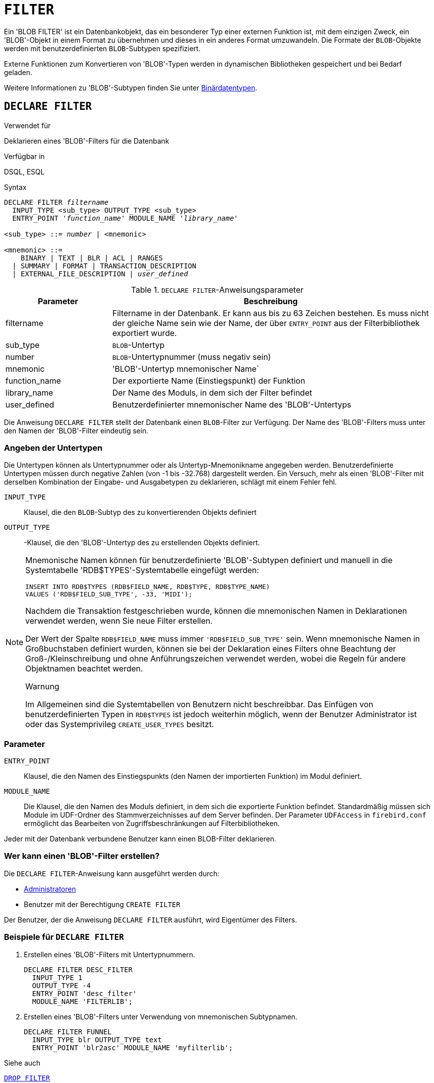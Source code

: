 [[fblangref40-ddl-filter-de]]
= `FILTER`

Ein 'BLOB FILTER' ist ein Datenbankobjekt, das ein besonderer Typ einer externen Funktion ist, mit dem einzigen Zweck, ein 'BLOB'-Objekt in einem Format zu übernehmen und dieses in ein anderes Format umzuwandeln.
Die Formate der `BLOB`-Objekte werden mit benutzerdefinierten `BLOB`-Subtypen spezifiziert.

Externe Funktionen zum Konvertieren von 'BLOB'-Typen werden in dynamischen Bibliotheken gespeichert und bei Bedarf geladen.

Weitere Informationen zu 'BLOB'-Subtypen finden Sie unter <<fblangref40-datatypes-bnrytypes-de,Binärdatentypen>>.

[[fblangref40-ddl-filter-declare-de]]
== `DECLARE FILTER`

.Verwendet für
Deklarieren eines 'BLOB'-Filters für die Datenbank

.Verfügbar in
DSQL, ESQL

.Syntax
[listing,subs=+quotes]
----
DECLARE FILTER _filtername_
  INPUT_TYPE <sub_type> OUTPUT_TYPE <sub_type>
  ENTRY_POINT '_function_name_' MODULE_NAME '_library_name_'

<sub_type> ::= _number_ | <mnemonic>

<mnemonic> ::=
    BINARY | TEXT | BLR | ACL | RANGES
  | SUMMARY | FORMAT | TRANSACTION_DESCRIPTION
  | EXTERNAL_FILE_DESCRIPTION | _user_defined_
----

[[fblangref40-ddl-tbl-declarefiltr-de]]
.`DECLARE FILTER`-Anweisungsparameter
[cols="<1,<3", options="header",stripes="none"]
|===
^| Parameter
^| Beschreibung

|filtername
|Filtername in der Datenbank.
Er kann aus bis zu 63 Zeichen bestehen.
Es muss nicht der gleiche Name sein wie der Name, der über `ENTRY_POINT` aus der Filterbibliothek exportiert wurde.

|sub_type
|`BLOB`-Untertyp

|number
|`BLOB`-Untertypnummer (muss negativ sein)

|mnemonic
|'BLOB'-Untertyp mnemonischer Name`

|function_name
|Der exportierte Name (Einstiegspunkt) der Funktion

|library_name
|Der Name des Moduls, in dem sich der Filter befindet

|user_defined
|Benutzerdefinierter mnemonischer Name des 'BLOB'-Untertyps
|===

Die Anweisung `DECLARE FILTER` stellt der Datenbank einen `BLOB`-Filter zur Verfügung.
Der Name des 'BLOB'-Filters muss unter den Namen der 'BLOB'-Filter eindeutig sein.

[[fblangref40-ddl-filter-subtype-de]]
=== Angeben der Untertypen

Die Untertypen können als Untertypnummer oder als Untertyp-Mnemonikname angegeben werden.
Benutzerdefinierte Untertypen müssen durch negative Zahlen (von -1 bis -32.768) dargestellt werden.
Ein Versuch, mehr als einen 'BLOB'-Filter mit derselben Kombination der Eingabe- und Ausgabetypen zu deklarieren, schlägt mit einem Fehler fehl.

`INPUT_TYPE`::
Klausel, die den `BLOB`-Subtyp des zu konvertierenden Objekts definiert

`OUTPUT_TYPE`::
-Klausel, die den 'BLOB'-Untertyp des zu erstellenden Objekts definiert.

[NOTE]
====
Mnemonische Namen können für benutzerdefinierte 'BLOB'-Subtypen definiert und manuell in die Systemtabelle 'RDB$TYPES'-Systemtabelle eingefügt werden:

[source]
----
INSERT INTO RDB$TYPES (RDB$FIELD_NAME, RDB$TYPE, RDB$TYPE_NAME)
VALUES ('RDB$FIELD_SUB_TYPE', -33, 'MIDI');
----

Nachdem die Transaktion festgeschrieben wurde, können die mnemonischen Namen in Deklarationen verwendet werden, wenn Sie neue Filter erstellen.

Der Wert der Spalte `RDB$FIELD_NAME` muss immer `'RDB$FIELD_SUB_TYPE'` sein.
Wenn mnemonische Namen in Großbuchstaben definiert wurden, können sie bei der Deklaration eines Filters ohne Beachtung der Groß-/Kleinschreibung und ohne Anführungszeichen verwendet werden, wobei die Regeln für andere Objektnamen beachtet werden.

.Warnung
Im Allgemeinen sind die Systemtabellen von Benutzern nicht beschreibbar.
Das Einfügen von benutzerdefinierten Typen in `RDB$TYPES` ist jedoch weiterhin möglich, wenn der Benutzer Administrator ist oder das Systemprivileg `CREATE_USER_TYPES` besitzt.
====

[[fblangref40-ddl-filter-params-de]]
=== Parameter

`ENTRY_POINT`::
Klausel, die den Namen des Einstiegspunkts (den Namen der importierten Funktion) im Modul definiert.

`MODULE_NAME`::
Die Klausel, die den Namen des Moduls definiert, in dem sich die exportierte Funktion befindet.
Standardmäßig müssen sich Module im UDF-Ordner des Stammverzeichnisses auf dem Server befinden.
Der Parameter `UDFAccess` in [path]`firebird.conf` ermöglicht das Bearbeiten von Zugriffsbeschränkungen auf Filterbibliotheken.

Jeder mit der Datenbank verbundene Benutzer kann einen BLOB-Filter deklarieren.

[[fblangref40-ddl-ddl-filter-decl-who-de]]
=== Wer kann einen 'BLOB'-Filter erstellen?

Die `DECLARE FILTER`-Anweisung kann ausgeführt werden durch:

* <<fblangref40-security-administrators-de,Administratoren>>
* Benutzer mit der Berechtigung `CREATE FILTER`

Der Benutzer, der die Anweisung `DECLARE FILTER` ausführt, wird Eigentümer des Filters.

[[fblangref40-ddl-ddl-filter-decl-exmpl-de]]
=== Beispiele für `DECLARE FILTER`

. Erstellen eines 'BLOB'-Filters mit Untertypnummern.
+
[source]
----
DECLARE FILTER DESC_FILTER
  INPUT_TYPE 1
  OUTPUT_TYPE -4
  ENTRY_POINT 'desc_filter'
  MODULE_NAME 'FILTERLIB';
----
. Erstellen eines 'BLOB'-Filters unter Verwendung von mnemonischen Subtypnamen.
+
[source]
----
DECLARE FILTER FUNNEL
  INPUT_TYPE blr OUTPUT_TYPE text
  ENTRY_POINT 'blr2asc' MODULE_NAME 'myfilterlib';
----

.Siehe auch
<<fblangref40-ddl-filter-drop-de>>

[[fblangref40-ddl-filter-drop-de]]
== `DROP FILTER`

.Verwendet für
Entfernen einer 'BLOB'-Filterdeklaration aus der Datenbank

.Verfügbar in
DSQL, ESQL

.Syntax
[listing,subs=+quotes]
----
DROP FILTER _filtername_
----

[[fblangref40-ddl-tbl-dropfiltr-de]]
.`DROP FILTER`-Anweisungsparameter
[cols="<1,<3", options="header",stripes="none"]
|===
^| Parameter
^| Beschreibung

|filtername
|Filtername in der Datenbank
|===

Die `DROP FILTER`-Anweisung entfernt die Deklaration eines `BLOB`-Filters aus der Datenbank.
Das Entfernen eines 'BLOB'-Filters aus einer Datenbank macht ihn für die Verwendung in dieser Datenbank nicht verfügbar.
Die dynamische Bibliothek, in der sich die Konvertierungsfunktion befindet, bleibt intakt und das Entfernen aus einer Datenbank wirkt sich nicht auf andere Datenbanken aus, in denen noch derselbe 'BLOB'-Filter deklariert ist.

[[fblangref40-ddl-ddl-filter-drop-who-de]]
=== Wer kann einen 'BLOB'-Filter fallen lassen?

Die `DROP FILTER`-Anweisung kann ausgeführt werden durch:

* <<fblangref40-security-administrators-de,Administratoren>>
* Der Besitzer des Filters
* Benutzer mit der Berechtigung `DROP ANY FILTER`

[[fblangref40-ddl-ddl-filter-drop-exmpl-de]]
=== `DROP FILTER`-Beispiel

.Löschen eines 'BLOB'-Filters.
[source]
----
DROP FILTER DESC_FILTER;
----

.Siehe auch
<<fblangref40-ddl-filter-declare-de>>
